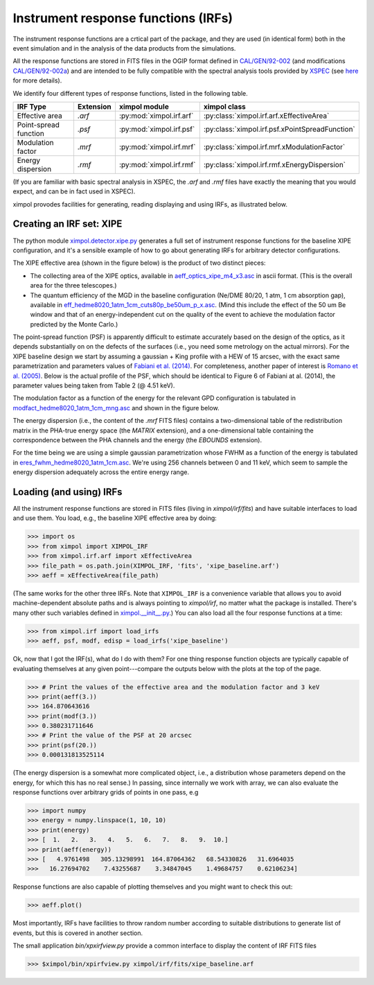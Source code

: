 Instrument response functions (IRFs)
====================================

The instrument response functions are a crtical part of the package, and they
are used (in identical form) both in the event simulation and in the analysis
of the data products from the simulations.

All the response functions are stored in FITS files in the OGIP format defined
in `CAL/GEN/92-002
<http://heasarc.gsfc.nasa.gov/docs/heasarc/caldb/docs/memos/cal_gen_92_002/cal_gen_92_002.html>`_
(and modifications `CAL/GEN/92-002a
<http://heasarc.gsfc.nasa.gov/docs/heasarc/caldb/docs/memos/cal_gen_92_002a/cal_gen_92_002a.html>`_)
and are intended to be fully compatible with the spectral analysis tools
provided by `XSPEC <https://heasarc.gsfc.nasa.gov/xanadu/xspec/>`_ (see
`here <http://heasarc.gsfc.nasa.gov/docs/xanadu/xspec/fits/fitsfiles.html>`_
for more details).

We identify four different types of response functions, listed in the following
table.

=====================  =========  ======================== ===============
IRF Type               Extension  ximpol module            ximpol class
=====================  =========  ======================== ===============
Effective area         `.arf`     :py:mod:`ximpol.irf.arf` :py:class:`ximpol.irf.arf.xEffectiveArea`
Point-spread function  `.psf`     :py:mod:`ximpol.irf.psf` :py:class:`ximpol.irf.psf.xPointSpreadFunction`
Modulation factor      `.mrf`     :py:mod:`ximpol.irf.mrf` :py:class:`ximpol.irf.mrf.xModulationFactor`
Energy dispersion      `.rmf`     :py:mod:`ximpol.irf.rmf` :py:class:`ximpol.irf.rmf.xEnergyDispersion`
=====================  =========  ======================== ===============

(If you are familiar with basic spectral analysis in XSPEC, the `.arf` and
`.rmf` files have exactly the meaning that you would expect, and can be
in fact used in XSPEC).

ximpol provodes facilities for generating, reading displaying and using IRFs, as
illustrated below.


Creating an IRF set: XIPE
-------------------------

The python module `ximpol.detector.xipe.py
<https://github.com/lucabaldini/ximpol/blob/master/ximpol/detector/xipe.py>`_
generates a full set of instrument response functions for the baseline
XIPE configuration, and it's a sensible example of how to go about
generating IRFs for arbitrary detector configurations.

The XIPE effective area (shown in the figure below) is the product of two
distinct pieces:

* The collecting area of the XIPE optics, available in
  `aeff_optics_xipe_m4_x3.asc
  <https://raw.githubusercontent.com/lucabaldini/ximpol/master/ximpol/detector/data/aeff_optics_xipe_m4_x3.asc>`_
  in ascii format. (This is the overall area for the three telescopes.)
* The quantum efficiency of the MGD in the baseline configuration
  (Ne/DME 80/20, 1 atm, 1 cm absorption gap), available in
  `eff_hedme8020_1atm_1cm_cuts80p_be50um_p_x.asc
  <https://raw.githubusercontent.com/lucabaldini/ximpol/master/ximpol/detector/data/eff_hedme8020_1atm_1cm_cuts80p_be50um_p_x.asc>`_.
  (Mind this include the effect of the 50 um Be window and that of an
  energy-independent cut on the quality of the event to achieve the modulation
  factor predicted by the Monte Carlo.)

.. image:: figures/xipe_baseline_aeff.png


The point-spread function (PSF) is apparently difficult to estimate accurately
based on the design of the optics, as it depends substantially on on the
defects of the surfaces (i.e., you need some metrology on the actual mirrors).
For the XIPE baseline design we start by assuming a gaussian + King profile
with a HEW of 15 arcsec, with the exact same parametrization and parameters
values of `Fabiani et al. (2014) <http://arxiv.org/abs/1403.7200>`_.
For completeness, another paper of interest is `Romano et al. (2005)
<http://proceedings.spiedigitallibrary.org/proceeding.aspx?articleid=868815>`_.
Below is the actual profile of the PSF, which should be identical to
Figure 6 of Fabiani at al. (2014), the parameter values being taken from
Table 2 (@ 4.51 keV).

.. image:: figures/xipe_baseline_psf.png


The modulation factor as a function of the energy for the relevant GPD
configuration is tabulated in `modfact_hedme8020_1atm_1cm_mng.asc
<https://raw.githubusercontent.com/lucabaldini/ximpol/master/ximpol/detector/data/modfact_hedme8020_1atm_1cm_mng.asc>`_
and shown in the figure below.

.. image:: figures/xipe_baseline_modf.png


The energy dispersion (i.e., the content of the `.mrf` FITS files) contains
a two-dimensional table of the redistribution matrix in the PHA-true energy
space (the `MATRIX` extension), and a one-dimensional table containing the
correspondence between the PHA channels and the energy (the `EBOUNDS`
extension).

For the time being we are using a simple gaussian parametrization whose FWHM
as a function of the energy is tabulated in
`eres_fwhm_hedme8020_1atm_1cm.asc
<https://raw.githubusercontent.com/lucabaldini/ximpol/master/ximpol/detector/data/eres_fwhm_hedme8020_1atm_1cm.asc>`_.
We're using 256 channels between 0 and 11 keV, which seem to sample the
energy dispersion adequately across the entire energy range.

.. image:: figures/xipe_baseline_edisp.png


Loading (and using) IRFs
------------------------

All the instrument response functions are stored in FITS files (living in
`ximpol/irf/fits`) and have suitable interfaces to load and use them.
You load, e.g., the baseline XIPE effective area by doing:

>>> import os
>>> from ximpol import XIMPOL_IRF
>>> from ximpol.irf.arf import xEffectiveArea
>>> file_path = os.path.join(XIMPOL_IRF, 'fits', 'xipe_baseline.arf')
>>> aeff = xEffectiveArea(file_path)

(The same works for the other three IRFs. Note that ``XIMPOL_IRF`` is a
convenience variable that allows you to avoid machine-dependent absolute
paths and is always pointing to `ximpol/irf`, no matter what the package
is installed. There's many other such variables defined in `ximpol.__init__.py
<https://github.com/lucabaldini/ximpol/blob/master/ximpol/__init__.py>`_.)
You can also load all the four response functions at a time:

>>> from ximpol.irf import load_irfs
>>> aeff, psf, modf, edisp = load_irfs('xipe_baseline')

Ok, now that I got the IRF(s), what do I do with them? For one thing response
function objects are typically capable of evaluating themselves at any given
point---compare the outputs below with the plots at the top of the page.

>>> # Print the values of the effective area and the modulation factor and 3 keV
>>> print(aeff(3.))
>>> 164.870643616
>>> print(modf(3.))
>>> 0.380231711646
>>> # Print the value of the PSF at 20 arcsec
>>> print(psf(20.))
>>> 0.000131813525114

(The energy dispersion is a somewhat more complicated object, i.e., a
distribution whose parameters depend on the energy, for which this has no
real sense.) In passing, since internally we work with array, we can also
evaluate the response functions over arbitrary grids of points in one pass, e.g

>>> import numpy
>>> energy = numpy.linspace(1, 10, 10)
>>> print(energy)
>>> [  1.   2.   3.   4.   5.   6.   7.   8.   9.  10.]
>>> print(aeff(energy))
>>> [   4.9761498   305.13298991  164.87064362   68.54330826   31.6964035
>>>   16.27694702    7.43255687    3.34847045    1.49684757    0.62106234]

Response functions are also capable of plotting themselves and you might
want to check this out:

>>> aeff.plot()

Most importantly, IRFs have facilities to throw random number according to
suitable distributions to generate list of events, but this is covered
in another section.

The small application `bin/xpxirfview.py` provide a common interface to
display the content of IRF FITS files

>>> $ximpol/bin/xpirfview.py ximpol/irf/fits/xipe_baseline.arf


           

